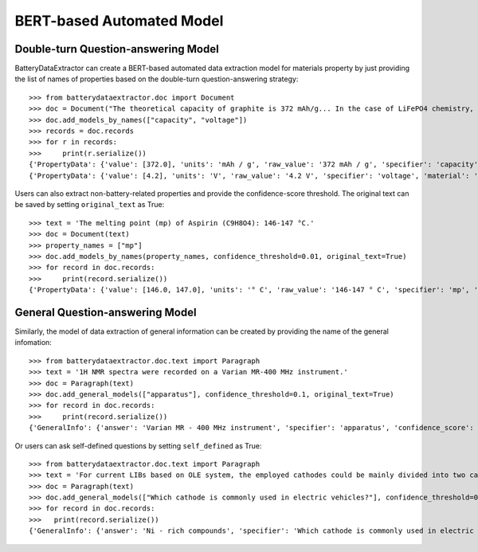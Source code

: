 ===========================================
BERT-based Automated Model
===========================================

Double-turn Question-answering Model
----------------------------------------------
BatteryDataExtractor can create a BERT-based automated data extraction model for materials property by just providing the list of names of properties based on the double-turn question-answering strategy::

    >>> from batterydataextractor.doc import Document
    >>> doc = Document("The theoretical capacity of graphite is 372 mAh/g... In the case of LiFePO4 chemistry, the absolute maximum voltage is 4.2V per cell.")
    >>> doc.add_models_by_names(["capacity", "voltage"])
    >>> records = doc.records
    >>> for r in records:
    >>>     print(r.serialize())
    {'PropertyData': {'value': [372.0], 'units': 'mAh / g', 'raw_value': '372 mAh / g', 'specifier': 'capacity', 'material': 'graphite', 'confidence_score': 0.6248}}
    {'PropertyData': {'value': [4.2], 'units': 'V', 'raw_value': '4.2 V', 'specifier': 'voltage', 'material': 'LiFePO4', 'confidence_score': 0.6432}}

Users can also extract non-battery-related properties and provide the confidence-score threshold. The original text can be saved by setting ``original_text`` as True::

    >>> text = 'The melting point (mp) of Aspirin (C9H8O4): 146-147 °C.'
    >>> doc = Document(text)
    >>> property_names = ["mp"]
    >>> doc.add_models_by_names(property_names, confidence_threshold=0.01, original_text=True)
    >>> for record in doc.records:
    >>>     print(record.serialize())
    {'PropertyData': {'value': [146.0, 147.0], 'units': '° C', 'raw_value': '146-147 ° C', 'specifier': 'mp', 'material': 'Aspirin', 'confidence_score': 0.3717, 'original_text': 'The melting point ( mp ) of Aspirin ( C9H8O4 ) : 146-147 ° C .'}}

General Question-answering Model
----------------------------------------------
Similarly, the model of data extraction of general information can be created by providing the name of the general infomation::

    >>> from batterydataextractor.doc.text import Paragraph
    >>> text = '1H NMR spectra were recorded on a Varian MR-400 MHz instrument.'
    >>> doc = Paragraph(text)
    >>> doc.add_general_models(["apparatus"], confidence_threshold=0.1, original_text=True)
    >>> for record in doc.records:
    >>>     print(record.serialize())
    {'GeneralInfo': {'answer': 'Varian MR - 400 MHz instrument', 'specifier': 'apparatus', 'confidence_score': 0.5065, 'original_text': '1H NMR spectra were recorded on a Varian MR - 400 MHz instrument .'}}

Or users can ask self-defined questions by setting ``self_defined`` as True::

    >>> from batterydataextractor.doc.text import Paragraph
    >>> text = 'For current LIBs based on OLE system, the employed cathodes could be mainly divided into two categories: LCO is still very popular in the consumer electronics market and Ni-rich compounds have already taken a place in the electric vehicles where the Tesla LiNi0.8Co0.15Al0.05O2 (NCA) cathode is a good example.'
    >>> doc = Paragraph(text)
    >>> doc.add_general_models(["Which cathode is commonly used in electric vehicles?"], confidence_threshold=0.1, self_defined=True)
    >>> for record in doc.records:
    >>>   print(record.serialize())
    {'GeneralInfo': {'answer': 'Ni - rich compounds', 'specifier': 'Which cathode is commonly used in electric vehicles?', 'confidence_score': 0.1489}}


